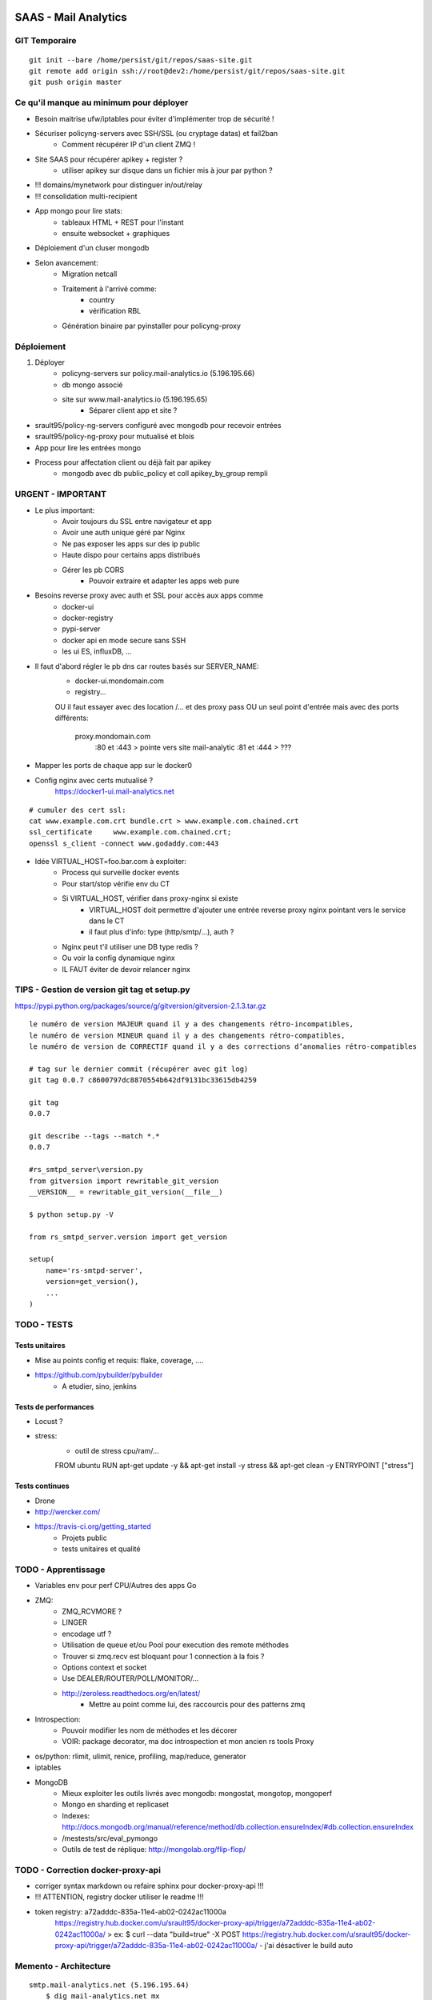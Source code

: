 SAAS - Mail Analytics
=====================

GIT Temporaire
--------------

::

    git init --bare /home/persist/git/repos/saas-site.git
    git remote add origin ssh://root@dev2:/home/persist/git/repos/saas-site.git
    git push origin master

Ce qu'il manque au minimum pour déployer
----------------------------------------

- Besoin maitrise ufw/iptables pour éviter d'implémenter trop de sécurité !

- Sécuriser policyng-servers avec SSH/SSL (ou cryptage datas) et fail2ban
    - Comment récupérer IP d'un client ZMQ ! 

- Site SAAS pour récupérer apikey + register ?
    - utiliser apikey sur disque dans un fichier mis à jour par python ?

- !!! domains/mynetwork pour distinguer in/out/relay
- !!! consolidation multi-recipient

- App mongo pour lire stats:
    - tableaux HTML + REST pour l'instant
    - ensuite websocket + graphiques

- Déploiement d'un cluser mongodb
    
- Selon avancement:
    - Migration netcall
    - Traitement à l'arrivé comme:
        - country
        - vérification RBL
    - Génération binaire par pyinstaller pour policyng-proxy

Déploiement
-----------

1. Déployer 
    - policyng-servers sur policy.mail-analytics.io (5.196.195.66)
    - db mongo associé
    - site sur www.mail-analytics.io  (5.196.195.65)
        - Séparer client app et site ?

- srault95/policy-ng-servers configuré avec mongodb pour recevoir entrées

- srault95/policy-ng-proxy pour mutualisé et blois

- App pour lire les entrées mongo

- Process pour affectation client ou déjà fait par apikey
    - mongodb avec db public_policy et coll apikey_by_group rempli


URGENT - IMPORTANT
------------------

- Le plus important:
    - Avoir toujours du SSL entre navigateur et app
    - Avoir une auth unique géré par Nginx
    - Ne pas exposer les apps sur des ip public
    - Haute dispo pour certains apps distribués
    - Gérer les pb CORS
        - Pouvoir extraire et adapter les apps web pure

- Besoins reverse proxy avec auth et SSL pour accès aux apps comme 
    - docker-ui 
    - docker-registry
    - pypi-server
    - docker api en mode secure sans SSH
    - les ui ES, influxDB, ...
    
- Il faut d'abord régler le pb dns car routes basés sur SERVER_NAME:
    - docker-ui.mondomain.com
    - registry...
    OU il faut essayer avec des location /... et des proxy pass
    OU un seul point d'entrée mais avec des ports différents:
        proxy.mondomain.com
            :80 et :443 > pointe vers site mail-analytic
            :81 et :444 > ???

- Mapper les ports de chaque app sur le docker0    

- Config nginx avec certs mutualisé ?
    https://docker1-ui.mail-analytics.net

::

    # cumuler des cert ssl:
    cat www.example.com.crt bundle.crt > www.example.com.chained.crt
    ssl_certificate     www.example.com.chained.crt;
    openssl s_client -connect www.godaddy.com:443
    
- Idée VIRTUAL_HOST=foo.bar.com à exploiter:
    - Process qui surveille docker events
    - Pour start/stop vérifie env du CT
    - Si VIRTUAL_HOST, vérifier dans proxy-nginx si existe
        - VIRTUAL_HOST doit permettre d'ajouter une entrée reverse proxy nginx pointant vers le service dans le CT
        - il faut plus d'info: type (http/smtp/...), auth ?
    - Nginx peut t'il utiliser une DB type redis ?
    - Ou voir la config dynamique nginx
    
    - IL FAUT éviter de devoir relancer nginx

TIPS - Gestion de version git tag et setup.py
---------------------------------------------

https://pypi.python.org/packages/source/g/gitversion/gitversion-2.1.3.tar.gz

::

    le numéro de version MAJEUR quand il y a des changements rétro-incompatibles,
    le numéro de version MINEUR quand il y a des changements rétro-compatibles,
    le numéro de version de CORRECTIF quand il y a des corrections d’anomalies rétro-compatibles
   
    # tag sur le dernier commit (récupérer avec git log)
    git tag 0.0.7 c8600797dc8870554b642df9131bc33615db4259
    
    git tag
    0.0.7
    
    git describe --tags --match *.*
    0.0.7
    
    #rs_smtpd_server\version.py
    from gitversion import rewritable_git_version
    __VERSION__ = rewritable_git_version(__file__)
    
    $ python setup.py -V
    
    from rs_smtpd_server.version import get_version
    
    setup(
        name='rs-smtpd-server',
        version=get_version(),
        ...
    )


TODO - TESTS
------------

Tests unitaires
:::::::::::::::

- Mise au points config et requis: flake, coverage, ....

- https://github.com/pybuilder/pybuilder
    - A etudier, sino, jenkins
    

Tests de performances
:::::::::::::::::::::

- Locust ?

- stress:
    - outil de stress cpu/ram/...
    FROM ubuntu
    RUN apt-get update -y && apt-get install -y stress && apt-get clean -y
    ENTRYPOINT ["stress"]    
        

Tests continues
:::::::::::::::

- Drone

- http://wercker.com/

- https://travis-ci.org/getting_started
    - Projets public
    - tests unitaires et qualité
    
TODO - Apprentissage
--------------------

- Variables env pour perf CPU/Autres des apps Go

- ZMQ:
    - ZMQ_RCVMORE ?
    - LINGER
    - encodage utf ?
    - Utilisation de queue et/ou Pool pour execution des remote méthodes
    - Trouver si zmq.recv est bloquant pour 1 connection à la fois ?
    - Options context et socket
    - Use DEALER/ROUTER/POLL/MONITOR/...
    - http://zeroless.readthedocs.org/en/latest/
        - Mettre au point comme lui, des raccourcis pour des patterns zmq
- Introspection:
    - Pouvoir modifier les nom de méthodes et les décorer 
    - VOIR: package decorator, ma doc introspection et mon ancien rs tools Proxy

- os/python: rlimit, ulimit, renice, profiling, map/reduce, generator

- iptables

- MongoDB
    - Mieux exploiter les outils livrés avec mongodb: mongostat, mongotop, mongoperf
    - Mongo en sharding et replicaset
    - Indexes: http://docs.mongodb.org/manual/reference/method/db.collection.ensureIndex/#db.collection.ensureIndex
    - /mestests/src/eval_pymongo
    - Outils de test de réplique: http://mongolab.org/flip-flop/            
    
TODO - Correction docker-proxy-api
----------------------------------

- corriger syntax markdown ou refaire sphinx pour docker-proxy-api !!!

- !!! ATTENTION, registry docker utiliser le readme !!!

- token registry: a72adddc-835a-11e4-ab02-0242ac11000a 
    https://registry.hub.docker.com/u/srault95/docker-proxy-api/trigger/a72adddc-835a-11e4-ab02-0242ac11000a/
    > ex:
    $ curl --data "build=true" -X POST https://registry.hub.docker.com/u/srault95/docker-proxy-api/trigger/a72adddc-835a-11e4-ab02-0242ac11000a/
    - j'ai désactiver le build auto
    

Memento - Architecture
----------------------

::

    smtp.mail-analytics.net (5.196.195.64)
        $ dig mail-analytics.net mx
        mail-analytics.net.     10800   IN      MX      10 smtp.mail-analytics.net.
        $ host smtp.mail-analytics.net
        smtp.mail-analytics.net has address 5.196.195.64
        
    www.mail-analytics.io  (5.196.195.65)

    policy.mail-analytics.io (5.196.195.66)
        port 443    : arrivés HTTPS (A binder sur une seule interface)
        
Zone DNS::
    # mx google
    
    @ 10800 IN A 5.196.195.65
    policy 10800 IN A 5.196.195.66
    www 10800 IN A 5.196.195.65
    @ 3600 IN MX 3 ALT1.ASPMX.L.GOOGLE.COM.
    @ 3600 IN MX 3 ALT2.ASPMX.L.GOOGLE.COM.
    @ 3600 IN MX 1 ASPMX.L.GOOGLE.COM.
    @ 3600 IN MX 5 ASPMX2.GOOGLEMAIL.COM.
    @ 3600 IN MX 5 ASPMX3.GOOGLEMAIL.COM.
    @ 3600 IN MX 5 ASPMX4.GOOGLEMAIL.COM.
    @ 3600 IN MX 5 ASPMX5.GOOGLEMAIL.COM.
    @ 10800 IN TXT "google-site-verification=QzsrGVVwYYMbKN5fGQvpgTcx1VRmF32mNJCBCG7LWIg"
    @ 10800 IN TXT "v=spf1 include:aspmx.googlemail.com ~all"        
    
Memento - Commandes
-------------------

Démarrage d'un serveur ZMQ MUTUALISE pour record Mongo::

    python -m policyng.servers.saas_zmq_server -c start --debug
    
    Options:
        -A ADDRESS, --server-address ADDRESS : ZMQ Server bind address : tcp://*:4000
        -L LOCAL_ADDRESS, --server-local-address LOCAL_ADDRESS : ZMQ Local Server bind address : tcp://127.0.0.1:4001
        -U MONGO_URI, --mongo-uri MONGO_URI : MongoDB URI : mongodb://localhost:27017/public_policy           
        --log-level {CRITICAL,DEBUG,ERROR,INFO,WARNING,critical,debug,error,info,warning}
        --log-output LOGOUTPUT
        -D, --debug
        -c {start,stop,reload}, --command {start,stop,reload}
        
Proxy TCP policy/Client ZMQ::

    # Pour postfix, warn_if_reject, check_policy... inet:127.0.0.1:9998
    docker run -it --rm -p 127.0.0.1:9998:9998 srault95/policy-ng-relay /usr/local/bin/policy-client -c start -D -H 0.0.0.0
    
SAAS - Déploiement
------------------

- déployer:
    - Master et/ou site saas ?
         
    - policy-ng-relay sur dev1 et dev2 -> dev2:policy-ng-server
    
    - pour chaque groupe:
        - créer ct influxdb/grafana

- Déployer sur dev2: site, mongodb, server policy stats, influxdb, grafana..

    - Utiliser plumbum pour executer commandes distantes comme ?

    - Outil app docker pour créer/gérer ces ct
        - ouvrir un tunnel ssh quand nécessaire: clé public déjà déployé pour fabric, li faut stocker la clé privé

    - Besoin d'un register central ou en cluster
    
    - grafana/kibana/nginx proxy vers grafana/kibana + ES et influxdb dans même machine:
        - Au lieu /xxx utiliser un host diff en interne du proxy ?
        - Voir plutot les virtuel name pour garder même port dans tous les proxy
  

SAAS - MASTER
-------------

- Doit être capable par programmation ou api de lancer des CT d'après images dispo

- 1 master par server
    - Election entre master(d'un datacenter) pour savoir qui est le maitre
    - Les slave routent les demandes vers le maitre
    - Le maitre transfère l'execution de tâche à server tasks, record pickle mongo ?
        - Permet si le maitre est indisponible de faire executer les tâches par le prochain maitre
    - Le maitre peut déléguer execution d'une tâche à un slave !
        - Le mieux en async, placer tâche dans DB tasks et affecter à N slave
                
- utiliser libcloud pour remote storage (mail backup au format original/...), archive légal

- Master pour créer/lancer/maintenir CT et Services dans les ct
    - Features a Ajouter à master:
        - zmq PUB avec event normaliser pour propager event
        - event doit aussi être récupérable par websocket et long polling (vue api rest)
        - Comment avertir CT postfix1 que policy relay change IP ?
            - Mauvais cas, car use dns round robin
            - MAIS event déclenche mise à jour DNS
        - Cas entre grafana et influxdb:
            - même chose si use dns, pas de pb pour change ip
    - master -> mongodb / master -> agents
    - master -> dockers hosts par api (event et autres)

- Images prête à être connecté à master
    - mongodb/influxdb/redis
    - postfix -> policy relay
    - policy-relay -> policy server zmq
    - policy-server zmq -> mongodb
  
- Au début: juste un cluster mongo et une app master
    - Liste d'image référencés
    - Outils et template pour créer à la demande des CT d'après les images référencés
    - MANQUE ce qu'il se passe ensuite dans le CT

- Déploiement/Démarrage:
    - Création d'instances policy server + record dns
        - run.py: download config et run l'app par subprocess ?
    - Création d'instances postfix + record dns
    - Création d'instances policy relay + record dns

- Après run saas:
    - Connaissance de l'ip public saas, des urls mongodb, des groupes
    - Lancer policy-ng-server
    - Lancer pour chaque group: influxdb/grafana/es/kibana ?

SAAS - SITE - Séparation
------------------------

- Site
- Admin site
- API Master        
- API public
- API interne
- Espace Client
- API Client

SAAS - SITE - ALL WEB
---------------------

- Récupérer ancien rs-admin: JS, graphiques, websocket, zmq

- Intégration x-editable dans les vues comme le push request de flask-admin ?

- besoin maitrise assets ou par nodejs/bower/grunt ?

- Récupérer le meilleur de flaskbuilder et l'appliquer dans flask-Admin 
    - la bonne idée: mettre au point des éléments visuel et les transformer en macro + widget

- A chaque fois que je vois un exemple/morceau de page ok, le transformer en macro flask + widget        

- Editeur WYSIWYG/bootstrap:
    http://summernote.org/
    - ref: https://github.com/nathancahill/Flask-Edits
    
- Templates que j'ai acheté: http://www.bootbundle.com/tool

- A maitriser pour tous besoins:
    - Tansformations du menu left en barre d'icon/texte selon replié ou déplié
    - Structure générale selon page
    - Tables !!!: filter/search/pagination
        - Choix par ajax ou en live

- Flask-Admin autonome non rattaché au template mais un peu custom

- flask preferences:
    - Afficher un select avec choix de format d'affichage pour court/medium/long datetime/date
    - tableau: liste des colonnes à afficher/masquer    

- En implémentation light, angular permet:
    - de remplacer des morceaux de pages sans recharger
    - facilite Ajax
        
    

SAAS - SITE - Site Public
-------------------------

- gunicorn embarqué: (au lieu de mes serveurs WSGI custom)
    - Ou voir si chaussette mieux car prêt pour cirus
    - http://docs.gunicorn.org/en/latest/custom.html
    - gunicorn à un envoi statsd et une protection par ip + ha proxy ?
        gunicorn --statsd-host=localhost:8125 ...
    - config nginx + ssl

- templates payant à revoir:
    https://wrapbootstrap.com/theme/artificial-reason-responsive-full-pack-WB0307B17
        http://razonartificial.com/themes/reason/v1.2.1/header-light-dark/
    https://wrapbootstrap.com/theme/idea-responsive-website-template-WB0DN19X0
        http://htmlcoder.me/preview/idea/v.1.1/html/
    
- il faut en page d'index, un carousel des images de dashboard possibles
    - Voir aussi onglets pour en mettre plus dès le haut de la page
    - Semble courant maintenant de tous mettre sur première page ?
        http://www.blacktie.co/demo/pratt/#contact

- CONTENU: Ne pas oublier de charger un moyen de saisir contenu par un editeur de type markdown

- version mobile importante avec résumé principal des stats
    https://www.geckoboard.com/product/
    
- pricing:
    https://pusher.com/pricing
    http://www.iron.io/pricing
    - prices avec thèmes bootswatch:
        http://bootsnipp.com/snippets/featured/bootstrap-30-responsive-pricing-tables
        
- Setting form + db pour chaque vue (pages, nom display, options) + setting par défaut
    - interêt pour http://wtforms-json.readthedocs.org/en/latest/ ?

- menu barre vertical d'icon au lieu de menus texte quand reply: 
    http://bootsnipp.com/snippets/featured/hover-blue-button-bar

- https://github.com/abilian/abilian-core/blob/master/abilian/web/assets/__init__.py
        
- validations models/data:
    http://validators.readthedocs.org/en/latest/
    https://github.com/23andMe/Yamale

Rôles:
::::::

- A définir

Public
::::::

- Générer les SSL gratuits chez Gandi

- Version française uniquement pour l'instant

- Auth social pour version démo/free

- Register plus complet pour version payante
    - Confirmation par mail
    - Option ip fixe des clients relais

- Page de status des services

Version/Espace Revendeur
::::::::::::::::::::::::

- Faire module reseller

- Module de Facturation à l'usage:
    - Remonter les infos permettant au revendeur de générer une facturation à l'usage    

- Doit pouvoir gérer des comptes clients (groupes/users/...) ?

- Selon le niveau d'engagement:
    - Ne fait que l'interface avec le client
    - Fournit un point d'entrée à ses couleurs pour les mêmes fonctions

Domaines mail-analytics
:::::::::::::::::::::::

- Domaines achetés:
    mail-analytics.fr
    mail-analytics.net
    mail-analytics.com
    mail-analytics.org
    mail-analytics.io   : principal ou .fr 

        
SAAS - SITE - Flask-Admin
-------------------------

- Utiliser vues admin pour afficher des block complet au lieu de tableaux
    - ex User: micro fiche horizontal

- custom admin et structure / = frontend, /api = api, /backend = admin
    - Pour admin reférencer les block pour custom emplacement
    - Voir jinja custom pour placer plus facilement les blocs par des imports/include ?
        - comme les shortcode = macros ?
        - injecter des fonctions et instances dans jinja pour utiliser dans les macros comme:
            - get_articles([1,2])

- Extension flask admin et flask-security: (tous ce dont j'ai besoin pour dev rapide d'une app web)
    - oublie quokka comme exemple
    - Comme flask-admin-openerp, faire vues métier
    - Version peewee et mongoengine + admin redis/mongo
    - api rest à partir des vues d'admin
    - surtout, forms custom par onglets et choix par type de champs
    - un jolie template ou plusieurs avec change style
    - structure auth mongoengine
    - menus d'admin
    - dashboard en page d'accueil (index)
    - En plusieurs extensions pour éviter trop gros et de faire peur
    - http://bootbundle.herokuapp.com/


SAAS - SITE - ALL WEB - WebSocket - Ajax
----------------------------------------

- socket.io vs websocket
    > socket.io: voir code ajenti, circus, gunicorn, chaussette
    - http://openclassrooms.com/courses/des-applications-ultra-rapides-avec-node-js/socket-io-passez-au-temps-reel
    - voir si x-editable peut utiliser websocket ou comment mettre à jour des forms sans ajax !!!!!
    - Aide sur l'api client: http://socket.io/docs/client-api/#
    - concurrent socket.io/websocket: https://github.com/sockjs
    
    - Transports de secours pour socketio:
        WebSocket
        Flash Socket
        AJAX long-polling
        AJAX multipart streaming
        IFrame
        JSONP polling
    
    
- Utiliser websocket ou zmq pour concurrence d'accès. ex: 2 admin connecté avec le même login

- Ajax:
    - Refresh par setInterval
    - Charge coté client et server
    - Pas de maitrise si surcharge car demande refresh constante
    - Le client peut arrêter le refresh ou allongé la durée !
    
- Socket:
    - Refresh par cron ou timer
    - Charge surtout coté server ?
    - Permet de changer dynamiquement règles de push selon charge ?
    - Ouvre de multiple connections !!!

SAAS - SITE - API - Choix outils
--------------------------------

http://blog.miguelgrinberg.com/post/designing-a-restful-api-with-python-and-flask

http://blog.miguelgrinberg.com/post/designing-a-restful-api-using-flask-restful
- revoir https://github.com/flask-restful/flask-restful
    https://pypi.python.org/pypi/Flask-Restdoc/0.0.2
        - Met à jour un fichier api.md ?
    https://github.com/anjianshi/flask-restful-extend
    https://github.com/rantav/flask-restful-swagger
    https://github.com/janLo/restful-fieldsets

- https://github.com/fatiherikli/kule

> idée: faire api rest en frontal pour lire/écrire dans DB
    - implémentation backend mongodb/cache/etc...
    - Utiliser dans besoins générique policy ?

- Faire un datastore json générique ?
    - lecture/écriture json ?
        
Auth REST API
:::::::::::::

- https://github.com/mozilla/PyHawk
    - https://github.com/marselester/flask-api-utils
    
::

    jq : outil json en ligne de commande
    $ apt-get install jq
    $ docker inspect redis1 |jq '.[0].Config.Env'
    $ docker inspect redis1 |jq '.[0].NetworkSettings.IPAddress'
    "172.17.0.4"
    
Schéma validation
:::::::::::::::::

- https://github.com/keleshev/schema

Docs
::::

- Voir doc api si suffit:
    ex: http://readme.drone.io/api/overview/
    http://highlightjs.readthedocs.org/en/latest/reference.html
            
SAAS - DOCS
-----------

- Récap rst format:
    https://github.com/ralsina/rst-cheatsheet/blob/master/rst-cheatsheet.rst

- https://github.com/PharkMillups/beautiful-docs#generating-docs
    - recommandé pour github: http://documentup.com/
- https://github.com/ansible/ansible/blob/devel/docsite/build-site.py
- python-guide
- Contribuer aussi à python guide ou étudier en tous cas structure
- Référencer les liens inter-sphinx pour éviter redondances (voir ceux de readthedocs)
- https://github.com/vinta/awesome-python#testing
- https://github.com/yoloseem/awesome-sphinxdoc
- voir https://pypi.python.org/pypi/alabaster/0.6.2

- A mettre en avant:
    - Server policy local ou remote répond toujours DUNNO rapidement et met en queue l'envoi du protocol
    - IL faut bien conseiller et documenter sur la partie postfix !!!
    - IMPORTANT de s'ouvrir au format graphite mais quelle partie ?
    
SAAS - Serveurs de Stats
------------------------

- Bien mettre au point l'utilisation d'un reverse proxy efficace pour les apps angulars !

::
    
    Proxy python intégré ?
        - expose interface http
        - réinterprète chaque requette ?
    

- Prévoir aggrégation pour générer des tops

- Mini Dashboard pour les parties non faisable par grafana/kibana

- Accès protocol (graphite/...) interne seulement ?

- Accès WEB/REST selon backend et frontend (grafana/...)

- Accès WEB socket à part (socketio, websocket, long polling, flash)

- Accès par profil utilisateur pour le même client
    - Voir auth ldap avec le ldap du client ?

SAAS - Serveur de recherche ES
------------------------------

ARCH - Décisions (pour rappel)
------------------------------

- Eviter de mapper ports externes quand CT accessible par son ip privé

- Eviter les link car ne fonctionne que sur la même machine

- Utiliser quand c'est possible, des CT data utiliser par des volume-from

- Chaque server Docker doit être configuré pour --dns sur DOCKER0
    - il faut sur chaque machine, un serveur dns udp/53 qui écoute sur DOCKER0
    
ARCH - Global
-------------

- Prévoir répartition géographique chez autres que OVH

- Clusters/Shard MongoDB en images Docker ou voir services externes payants (plus tard)
    - Faire un LAN virtuel pour l'accès à ces serveurs
    - COMMENCER avec un cluster de 3 serveurs simple

- Site WEB unique pour l'instant mais sur contenair/ip public dédié pour déplacement

- Serveurs de réception policy (leur trouver un nom)
    - Déployable et redondable facilement sauf les zmq qui accèdent à MongoDB
    
- Serveurs TASK car si gros volume et ordonnancement nécessaire !

- Serveurs REDIS si utilisé pour les tâches

- Prévoir purge des données servant à générer des stats

    
ARCH - Besoins Minimum: (Sur Dev2)
----------------------------------

- Contenair pour MA Site avec :
    - weaver si seul moyen de communiquer entre 2 serveurs car ip internes !

- Relais TCP policy -> ZMQ:
    - srault95/policy-ng-relay

    - blois mx1/mx2
    - mutualisé: par conteneur
    - dev2::
    
    $ docker run -it --rm -p 127.0.0.1:9998:9998 srault95/policy-ng-relay
    # postfix:
    smtpd_recipient_restrictions = warn_if_reject, check_policy_service inet:127.0.0.1:9998, check_recipient_access hash:/addons/postfix/etc/local-blacklist-recipients, reject_non_fqdn_recipient, reject_unauth_destination, check_recipient_access hash:/addons/postfix/etc/local-verify-recipients, check_policy_service inet:127.0.0.1:10023, reject_unlisted_recipient, check_recipient_access hash:/addons/postfix/etc/local-filters

- DB mongo du site avec données pour auth apikey et infos sur DB du client
    - 1 DB par client
    - 1 DB global pour le site et la gestion des clients/groupes  

- Serveur ZMQ SUB/BIND ou PULL/PUSH (voir aussi dealer/router)
    - Sécurisé par tunnel SSH avec les clients ZMQ

- Server policy local + client zmq intégré à déployer sur chaque server postfix ?

- Site web mini pour auth / register et point d'entrée du client (www.mail-analytics.io)
    - Générateur d'apikey
    - Formulaire pour ajout domain/mynetwork
    - Mini Dashboard
    - Liens vers ses différents services


ARCH - Orchestration
--------------------

A TRIER / A VOIR
::::::::::::::::

- https://github.com/andreasjansson/head-in-the-clouds
    - fabric/docker

Besoins IP/Port
:::::::::::::::

- Référentiel:
    - machines physiques
    - interface/ip physiques de chaque machine
    - liste de ports réservés non utilisable pour les CT
    - images (ip/port mappables)
    - CT (ip/port utilisé)

Besoins DNS
:::::::::::

- Server DNS relié à une DB en cluster pour utiliser les mêmes données
    - Idéalement MongoDB car déjà déployé
    - Il faut pouvoir transformer les données mongo en réponse DNS

Hors de contenair
!!!!!!!!!!!!!!!!!

- Besoins publics comme les mx, etc...
- Besoins internes pour retrouver les machines avec un dns interne

Dans les contenair
!!!!!!!!!!!!!!!!!!

Besoins - Volumes
:::::::::::::::::

- Stockage des images/backup ct par git dans un repo privé !

- Volumes non répliqués !
    - Voir CT volume from pour backup de volume/ct

- Faire des packs avec l'image + sites/app à déployer en archives

Besoins - Propagation d'évènement: start/stop/change ip
:::::::::::::::::::::::::::::::::::::::::::::::::::::::

- le restart d'une instance dockerfile/mongodb doit être visible pour qui s'y abonne

- Si archi avec master, c'est les master qui écoute et propage events

- Qui/Comment gérer les répercutions:
    - modif dns
    - restart de services dépendants
- Si master lance un influxdb1:
    - le master connait id, name, ...
- Si master lance une grafana1 dépendant de influxdb1
    - le master fournit info sur influxdb1
    - en cas de changement, le master fait : ?

- LE PLUS SOUVENT:
    - lancement de grafana1 qui dit dépendre d'une image influxdb

Besoins - Comment identifier un contenair
:::::::::::::::::::::::::::::::::::::::::

- std: récupérable par api event: (attention, valable par machine !!!)
    - name manuel au run/create ou affecté par docker
    - HOSTNAME=5c835c2645b4 qui contient pas défaut le début de l'id
    - l'id affecté par docker
    - nom de l'image
- fichier .key ou env inséré au démarrage pour toute la durée de vie du CT

Besoins - Auto-Conf
:::::::::::::::::::

- POUR choisir:
    - capacité à créer/run par api docker
        - créer une image avec un socket docker et un client docker 
            - volume externe pour executer un script utilisant le client docker ?                       
        - ligne de commande
        - Par master
            - 1 master par machine ?
    - capacité à controler ct distant à partir d'un master
        - start/stop services à l'intérieur
    - besoins annexes comme syslog partagé      

- Un ct ne doit pas être créé hors du control d'un master
- Le ct se lance et attend instruction/config du master ?
OU
- Le ct est créé/lancé par master qui fournit la conf ?
    - Le master sera à l'extérieur du CT, il faut une phase supp pour reste config ?
    - Ou, le master à l'init, donne un lien REST pour que ct récupère sa config
        - Il faut alors créer le CT avec un ID unique ?


Outils - MongoDB
::::::::::::::::

- Optimisations mongodb server: 
    https://github.com/square/cube/wiki/Scaling

- Pour ui de gestion mongo: ?
    - https://github.com/jwilder/mongodb-tools
    

Outils - PAAS
:::::::::::::

- voir le mini heroku ?

Outils - Fig ou Mastreo
:::::::::::::::::::::::

- Créer des bundles json pour fig ou mon outil de création ?
    - un par machine et/ou un par app ?

Outils - Scripts python
:::::::::::::::::::::::

- Comme rs-postfix, boucle avec config-from et reload/restart services
    - Piloté par le CT lui même sans contrôle du MASTER
    - Ne concerne que besoins à l'intérieur du CT
    
Outils - Consul
:::::::::::::::

- il faut scripts qui surveille event comme modif KV et reload config/app d'une app docker ?
    - comme script de rs-postfix, il faut un prog python principal qui surveille conf et génère config par tmpl puis start/reload services

- SE PREPARER comme si j'allais utiliser CONSUL avec 3 servers physiques
    - config json pour chaque services
    - install agent dans les ct
    
ARCH - Environnement de démo
----------------------------

- Mode test dans le client pour vérifier connection et auth
    - Tester les plusieurs modes selon dispo libs et firewall 

- Utilisation d'un serveur unique avec jeux de test unique ? ou un par démo ?

- Besoins démo:
    - Réception tcp policy par relais client ou direct
    - Accès dashboards stats


ARCH - Circus
-------------

Cirus sur l'hôte
::::::::::::::::

Cirus dans les contenaires
::::::::::::::::::::::::::

Cirus UI
::::::::

ARCH - Proxy - Reverse Proxy
----------------------------

- reverse proxy, plutot: http://blog.adminrezo.fr/2014/05/hipache-un-reverse-proxy-web/
    - créer pour dotcloud
    http://mitmproxy.org/doc/index.html
    
- https://github.com/bitly/google_auth_proxy
    - reverse proxy en Go avec auth google


ARCH - DNS
----------

- Testabilité solution python et mise au point requette
    - Voir surtout les doctest dans le code de dnslib
    - Utiliser un resolver python qui pointe vers le serveur DNS en cours de test
    - Tests des round robin, ...
    - Simuler les events Docker

- Bien distingué HOSTS et SERVICES:
    - hosts = une instance de CT
    - services = les services rendus par cette instance (mta, cache, ...)
        - Mettre au point nomenclature basé sur src _redis.tcp.... ou _cache.tcp...

- dns bind - haute dispo par DNS:
    http://www.zytrax.com/books/dns/ch9/rr.html
    
- Choix produits:
    - dnsmasq
    - bind
    - nsd ?
    - python dns server avec cache redis
    - powerdns

- https://github.com/johnae/docker-dnsmasq
    FROM: https://github.com/sequenceiq/docker-serf/blob/serf-only/Dockerfile
        FROM: https://github.com/sequenceiq/docker-pam/blob/master/ubuntu-14.04/Dockerfile
- https://github.com/mbentley/dockerfiles/tree/master/ubuntu/bind9
- https://github.com/majoux/docker-serveur/tree/master/bind
- https://github.com/jprjr/docker-ubuntu-stack/tree/master/dnsmasq
- https://github.com/mail-in-a-box/mailinabox/blob/master/setup/dns.sh

Services SRV
::::::::::::

- mta 
- mta_reply: retour smtpd du filtre
- filter: entrée amavis ou smtpd filter
- admin: app web
- mongodb: serveur mongo
- clamd: serveur clamav 

ARCH - Séparation par client
----------------------------

- Maitrise création db/users/role mongodb

- gérer db centralisé des clients et apikey,...

- création redis ? ajout d'une DB par client ? et d'un espace RAM ? ou un CT    
    

ARCH - Volumes externes
-----------------------

- VOIR plutot un volume data par client

- Droits sur les répertoires ?
- volume from ???
- Cluster entre plusieurs machines ?
- DB mongodb par client
- DB redis par client ?
- sous zone dns client1.radicalspam.local

::

    client1/
        postfix/
            etc/
            var/
        amavis/
            etc/        -> /opt/radicalspam/amavis/etc
            var/        -> /opt/radicalspam/amavis/var
        sa/
            etc/
            var/
        clamav/
            etc/
            var/

ARCH - Sécurité
---------------

- https://github.com/juancho088/SecureMongoEngine

- Besoins SSH
    - https://github.com/mbentley/dockerfiles/tree/master/ubuntu/openssh-server

ARCH - Sécurité - stunnel
:::::::::::::::::::::::::


ARCH - Sécurité - Serveurs de Réception REQUEST (zmq/tcp/udp/rest)
::::::::::::::::::::::::::::::::::::::::::::::::::::::::::::::::::

- Inclure apikey dans le message pour simplifier implémentation de protocol d'auth !

- Bypass quand tunnel SSH ? et/ou identifié par ip fixe du client

ARCH - Sécurité - Site Web
::::::::::::::::::::::::::

- Banned IP
- Auth multiple ?
- SSL
- Fail2ban
    
ARCH - Sécurité - Firewall
::::::::::::::::::::::::::

- Besoin maitrise UFW !!! et ou shorewall ?
    - docs/products/ufw.rst
    - http://docs.ansible.com/ufw_module.html    

- iptables: 
    http://www.alsacreations.com/tuto/lire/622-Securite-firewall-iptables.html
    https://github.com/TheDutchSelection/captain/blob/master/docker/captain_iptables_discoverer/latest/files/scripts/run.sh

- fail2ban ?
    https://github.com/oussemos/fail2ban-dashboard/blob/master/home.py
    
ARCH - Sécurité - SSL
:::::::::::::::::::::

- https://help.ubuntu.com/14.04/serverguide/certificates-and-security.html#creating-a-self-signed-certificate

- Besoin d'un outil simple et/ou webservice pour générer des certs SSL

- Certificats SSL / pki ?
    - https://www.startssl.com/?app=1
    

ARCH - Sécurité - Tunnels SSH
:::::::::::::::::::::::::::::

- Gestion d'un magasin de key/cert SSH et test en ligne

- SSH plumbum ?

- Génération/Ouverture d'un tunnel SSH dans un contenair Docker
    https://github.com/andreasjansson/head-in-the-clouds/blob/f773a991a5bcbb9d7bcab253ed7497bf054e522e/headintheclouds/docker.py

- https://pypi.python.org/pypi/bgtunnel

- https://github.com/pahaz/sshtunnel

- Implémentation SSH tunnel de zmq

- Voir la même chose avec paramiko (client/server) sans ssh ?

- Si tunnel ssh inversé ouvert, pourquoi passer par ZMQ: le master peut utiliser fabric ou ansible ?

- Si le tunnel sert à ouvrir une connection vers un service SSH:
    - Install server ssh des 2 cotés

- Si le tunnel sert à ouvrir une connection vers un autre service comme HTTP ou Mongo:
    - Install server ssh que du coté MASTER: celui qui utilisera connection VERS MONGO par tunnel inversé
    
- pour inversé, il faut que client se connecte par http à serveur !::

    python -m SimpleHTTPServer 8000
    ssh -C -N -R 8000:127.0.0.1:8000 root@172.17.1.120
    > dans server qui dispose de l'accès inversé
    curl http://127.0.0.1:8000/index.html
    
Résumé des TESTS SSH docker - OK - (tunnel inversé)
!!!!!!!!!!!!!!!!!!!!!!!!!!!!!!!!!!!!!!!!!!!!!!!!!!!

- Build d'un server SSH dans une image ubuntu et lancement auto (pas de mapping externe)::

    vi Dockerfile
    FROM ubuntu:14.04
    MAINTAINER Sven Dowideit <SvenDowideit@docker.com>
    RUN apt-get update && apt-get install -y openssh-server curl
    RUN mkdir /var/run/sshd
    RUN echo 'root:screencast' | chpasswd
    RUN sed -i 's/PermitRootLogin without-password/PermitRootLogin yes/' /etc/ssh/sshd_config
    # SSH login fix. Otherwise user is kicked off after login
    RUN sed 's@session\s*required\s*pam_loginuid.so@session optional pam_loginuid.so@g' -i /etc/pam.d/sshd
    ENV NOTVISIBLE "in users profile"
    RUN echo "export VISIBLE=now" >> /etc/profile
    EXPOSE 22
    CMD ["/usr/sbin/sshd", "-D"]
    
    $ sudo docker build -t eg_sshd .
    
    # Voir version sans le -P - ne sert qu'à exposer vers un port aléatoire (trouver par sudo docker port test_sshd 22)
    $ sudo docker run -d --name test_sshd eg_sshd
    
    # Création d'un client:
    $ docker run -it --rm ubuntu:14.04 bash
    $ apt-get install --no-install-recommends ssh
    
    # Dans le client, lancement d'un server python sur port 8000
    $ python -m SimpleHTTPServer 8000
    
    # Dans le client, ouverture d'un tunnel inversé vers un server python sur le port 8000
    # Par une autre session
    ssh -C -N -R 8000:127.0.0.1:8000 root@172.17.1.120
    
    # Dans le server, utilisation du tunnel inversé
    $ curl http://127.0.0.1:8000
    
    

ARCH - Logs centralisé
----------------------

- http://www.fluentd.org/guides/recipes/syslog-influxdb
- Hekad / logstash / logcabin
- python udp (logcabin ou autre) -> logstash ? ou direct elasticsearch ?
- rsyslog dans chaque contenair avec UDP -> logstash ?
    - copie local des logs ?
- rsyslog dans chaque contenair avec UDP -> Rsyslog centralisé -> logstash
    - copie local des logs ?
- socket /dev/log ajouté dans chaque contenair ?
    - perte hostname ?
- volume-from ?
    - perte hostname ?
- IMPORTANT: pouvoir identifier chaque hostname

http://jasonwilder.com/blog/2014/03/17/docker-log-management-using-fluentd/
- Utiliser directement les fichier ID*-json.log dans les contenairs sur l'hote
- Ne fonctionne qu'avec les sortie stdout/stderr que peut afficher "docker logs CID"
    - Il faut que les applis envoi sur stdout ou alors syslog ?
- Une solution:
    RUN ln -sf /dev/stdout /var/log/nginx/access.log
    RUN ln -sf /dev/stderr /var/log/nginx/error.log

VM RS 3.5.4::
 
    $ vi /etc/rsyslog.d/50-default.conf
    *.*                             -/var/log/messages
    # commenter les mail*
    
    $ vi /etc/rsyslog.d/radicalspam.conf
    $AddUnixListenSocket /var/rs/dev/log
    $template MailLogFile,"/var/log/maillog-%$DAY%%$MONTH%%$YEAR%.log"
    mail.* -?MailLogFile


ARCH - Instances / IP / Ports
-----------------------------

- Simple RadicalSpam - Pas de cluster - 1 instance de chaque produit

- 1 domaine local par client

::

    MongoDB
        LISTEN:             ?:27017

    Redis
        LISTEN:             ?:6379

    rs-postfix (rs-postfix-deb)
        LISTEN:             ?:25
        > rs-policy-server  ?:13001
        > rs-smtpd-server   ?:14001
        > postgrey ?        ?:?
        > rs-admin ?        ?:12001 (auto config) ?
        > rs-agent-sent     : livraison de tous mail en direct par python smtp
        
    rs-agent-sent (lancé dans rs-postfix)

    rs-smtpd-server
        LISTEN:             ?:14001
        > MongoDB           ?:27017

    rs-policy-server
        LISTEN:             ?:13001
        > rs-admin          ?:12001
        
    rs-admin
        LISTEN:             ?:12001
        > MongoDB           ?:27017
        > Docker            /socket        
        > All               By docker

    rs-clamav (Partager volume clamav-data pour les signatures ?)
        LISTEN:             ?:3310

    rs-spamassassin (razor/pyzor/dcc)
        LISTEN:             ?:783
        > Redis             ?:6379 (bayes)
        
    rs-amavis ?
        LISTEN:             ?:10024, ... ? (all ports)
        > clamav            /socket ?
        > Redis             ?:6379
        > SpamAssassin      : NON, inclus
        > Quarantaine SMTP  : ?        

    rs-filter-agent
        > clamav            /socket ?
        > Redis             ?:6379
        > SpamAssassin      ?:783
        > rs-admin          ?:12001

        
ARCH - Supervision
------------------

- shinken car python et zmq

- Surveillance d'evènements ct/host

- Surveillance charge des instances

- Surveillance des changements de config
    - Ou inutile si process après modif config par UI web


ETUDE - Outils divers
---------------------

- Transformer des options non défini d'argparse en VAR YML
    - Paramètres positionnels non static comme ip=xxx devient une var yml var: xxx
    - retrouver le projet qui le faisait 

- commandes local et remote: 
    http://plumbum.readthedocs.org/en/latest/    

- http://amoffat.github.io/sh/

- https://github.com/kennethreitz/env
    - Permet de transformer en dict une série d'env avec un prefix comme REMOTERPC_xxx : {'xxx':'', ...}

- https://github.com/pypa/twine
    - Utilitaires pour pypi 

- http://sametmax.com/les-time-zones-en-python/ 

- essayer wheel:
    https://pip.pypa.io/en/latest/user_guide.html#create-an-installation-bundle-with-compiled-dependencies

- A utiliser dans mes setup.py:
    #https://github.com/pypa/warehouse/blob/master/warehouse/__about__.py

- APT Custom FR (mirroir FR pour les source APT)    
- SPF
- Dkim
- p0f
- clamav-unofficial-sigs
- Disclaimer
- ntp/timezone des contenairs
- upgrade distribution
- update d'un contenair
- Purge /tmp et autres dans les contenairs ?
- Environnement de dev/prod pour tests avant mise en production de mise à jour

ETUDE - Docker
--------------

- gestion de volumes docker (go): https://github.com/cpuguy83/docker-volumes

- ambassador with serf: http://www.centurylinklabs.com/linking-docker-containers-with-a-serf-ambassador/

- Vérifier conséquences des modifs sur images hérité docker
    - hérité toujours d'un tag et non de latest !!!
    
- forego: lanceur golang d'app docker
    https://github.com/ddollar/forego
    https://godist.herokuapp.com/projects/ddollar/forego/releases/current/linux-amd64/forego    
    
- allouer 1Go de RAM, 1 CPU et le port 9200::

    docker run -d -P -m 1g -c 1 -p 9200:9200 dockerfile/elasticsearch
    
- IMPORTANT: fermeture propre des tâches à l'arrêt du contenair
    - Cirus !
    - Trap 
        - https://github.com/urelx/dockerfiles/blob/master/centos6-postfix/start.sh 
        - http://www.christopher.compagnon.name/techno/shell-trap.html
        - http://guidespratiques.traduc.org/guides/lecture/Bash-Beginners-Guide/Bash-Beginners-Guide.html#sect_12_01
        - http://www.quennec.fr/gnulinux/programmation-shell-sous-gnulinux
    - Python atexit/signaux
    - python dans phusion

- voir:
    RUN echo "deb http://archive.ubuntu.com/ubuntu $(lsb_release -sc) main universe" > /etc/apt/sources.list
    $ lsb_release -sc
    trusty

- Utiliser depth: git clone --depth=1 https://github.com/angular/angular-seed.git <your-project-name>


- Gestion des tags::

    $ docker images
    radicalspam/orion-smtp          latest              82f5b3025823        About an hour ago   579.7 MB
    
    $ docker tag 82f5b3025823 radicalspam/orion-smtp:1.0

    $ docker images
    radicalspam/orion-smtp          latest              82f5b3025823        About an hour ago   579.7 MB
    radicalspam/orion-smtp          1.0                 82f5b3025823        About an hour ago   579.7 MB

- Capabilities (add/drop)

- restart auto::

    docker run --restart=on-failure:10 redis
    docker run --restart=always redis

- Démarrage auto des instances Docker

- Limitations de ressources RAM/CPU/DISK
    -m="": Memory limit (format: <number><optional unit>, where unit = b, k, m or g)
    -c=0 : CPU shares (relative weight)

- Quel ip source est vu dans un contenair quand ip externe ?
    - l'eth0 de l'HOTE !!! 37.187.249.195 pour rs mutualisé
    
- voir: docker --ip-masq=false (/etc/default/docker)

- Publication registry    
    
ETUDE - STATS - (influxdb/graphite/statds/grafana/kibana/collectd)
------------------------------------------------------------------

A Trier
:::::::

::

    oubli interface pour graphite: https://github.com/urbanairship/tessera
    https://github.com/dotcloud/collectd-graphite         
    https://github.com/tutumcloud/tutum-docker-grafana
    https://github.com/dockerana/dockerana/blob/master/components/grafana/Dockerfile
    https://github.com/bbinet/docker-grafana
    https://github.com/tutumcloud/tutum-docker-influxdb
    https://github.com/kamon-io/docker-grafana-influxdb
    https://gist.github.com/otoolep/3d5741e680bf76021f77
    https://github.com/ChristianKniep/docker-monster
        - stack complète (yum/supervisor/etcd): grafana, kibana, ES, statsd, logstash, nginx, graphite, diamond
        - des dashboard, ...
    https://github.com/vimeo/graphite-api-influxdb-docker
    https://github.com/kamon-io/docker-grafana-graphite
    https://github.com/mingfang/docker-grafana
    https://github.com/lincolnloop/docker-kibana    
    https://github.com/mozilla/metrics-graphics

    - Revoir shinken pour client graphite !
    - Idée pour envoi stats vers redis:
        https://github.com/seatgeek/circus-logstash/blob/master/circus_logstash/circus_logstash.py
    - graph rickshaw: https://github.com/circus-tent/circus-web/blob/master/circusweb/media/circus.js

    - idée psutil pour surveiller process et envoi stats:   
        https://github.com/crosbymichael/sysmonitor/blob/master/monitor.py

        https://developer.rackspace.com/blog/using-logstash-to-push-metrics-to-graphite/
        http://blog.geeksgonemad.com/2013/12/logstash-metrics-filter-and-graphite.html
        
    - statsd en nodejs à beaucoup de backend dont mongodb
        # Envoi de l'incrémentation d'une metric: (:1|c
        echo "production.login_service:1|c" | nc -w 1 -u statsd.example.com 8125

    - Voir facette avant grafana car ouvert à plusieurs sources: grafana aussi ?
    https://github.com/dockerana/dockerana
        https://github.com/dockerana/dockerana/blob/master/components/grafana/Dockerfile
    
- metric sur mongodb par nodejs: https://github.com/square/cube/wiki/Metrics

- Pourquoi "strip-components": tar xzvf /tmp/grafana-1.8.1.tar.gz --directory /grafana --strip-components 1

- Comment utiliser une instance ou select par client ?
    - db influxdb / elasticsearch diff par client
    - utiliser domain/ip pour router dans logstash ?

    
Stockage brut en dur: MongoDB
:::::::::::::::::::::::::::::

    Handler: policyng.handlers.async_me_record_handler.MongoEngineRecordHandler
        - Reçoit protocol
    Workers: policyng.workers.wsgi_app.worker

    - Mettre en prod un minimum pour record DB le mutualisé et peut être blois mx2 (par tunnel) (mx1 par tunnel inversé)
        - il faudra un jeu de donné pour la consolidation _identity
    
    - Voir comment récupérer data de la db ci dessus au fur et à mesure sans rien perdre ni modifier
        - Export json/rest/...          
    
    - Maitriser la génération des timestamp en trichant pour fixtures
        https://github.com/influxdb/influxdb-python/blob/master/examples/tutorial_server_data.py
            - Parfait pour envoyer des datas avec dates maitrisés
        Diamond/Diamond-master/src/diamond/handler/zmq_pubsub.py    
        https://github.com/studio-ousia/gevent-statsd-mock
        http://metrics20.org/implementations/
            https://github.com/vimeo/graph-explorer/tree/master/graph_explorer/structured_metrics
        http://agiliq.com/demo/graphos/tutorial/
            
    - Travailler sur l'exploitation interne des stats pour l'instant avec socketio/rickshaw/flot/chartjs
                
    - Faire un worker ou un convert stats au format influxDB
    
    - Faire un format de sortie pour ES pour utiliser kibana qui est plus complet

facette
:::::::
    
ElasticSearch / Kibana / Logstash
:::::::::::::::::::::::::::::::::

TODO::


    https://github.com/elasticsearch/kibana/blob/v3.1.2/sample/nginx.conf
    https://github.com/elasticsearch/kibana/blob/v3.1.2/sample/filtered-alias-example/nginx.conf

    - Maitrise kibana:
        - ou logstash avec pattern simple sur ligne amavis Passed seulement ?
        - index manuellement des données dans elastic
        - requette manuel sur kibana
    
    OU
    - meilleur maitrise par logcabin ou bucky ou rs-logsd ?

    - Utiliser git pour install/update ?
        - le git server est sur soyoustart
    - Rebuild all avec les corrections
        - run avec limite RAM pour elasticsearch et logstash
    - Sortie debug ruby vers fichier pour logstash
    - Requettes py et/ou curl sur elastic pour comprendre
    - Templates elasticsearch
    - Config dashboard kibana
        https://github.com/vspiewak/mag-programmez-2014/blob/master/dashboard.json
        https://github.com/vspiewak/elk-monitoring/blob/master/system/dashboard.collectd.json
    - Sécuriser accès à elasticsearch/logstash/kibana
    
    - Metric graphite pendant l'analyse logstash:
        https://blog.bearstech.com/2013/12/logstash.html
    
    - Page avec les liens vers les apps et plugins elastic
        http://37.187.249.195:9200/_plugin/kopf/
        http://37.187.249.195:9200/_plugin/HQ/
        http://37.187.249.195:9200/_plugin/head/
        http://37.187.249.195:9200/_plugin/marvel/
        http://37.187.249.195:9200/_template/
        http://37.187.249.195/index.html#/dashboard/file/logstash.json
                                        #/dashboard/script/logstash.js
    
    docker start elasticsearch
    docker start logstash
    docker start kibana

    docker stop kibana
    docker stop logstash
    docker stop elasticsearch

- https://www.digitalocean.com/community/tutorials/how-to-use-logstash-and-kibana-to-centralize-and-visualize-logs-on-ubuntu-14-04
    - nginx, ssl, ...
    echo 'deb http://packages.elasticsearch.org/logstash/1.4/debian stable main' | sudo tee /etc/apt/sources.list.d/logstash.list
    echo 'deb http://packages.elasticsearch.org/logstashforwarder/debian stable main' | sudo tee /etc/apt/sources.list.d/logstashforwarder.list

- https://github.com/ChristianKniep/docker-elk
    - ATTENTION: fedora !
    - sshd, diamond, StatsD, logstash, elasticsearch, kibana, nginx
    - zeromq

- Input logstash: 
    - collectd: http://logstash.net/docs/1.4.2/inputs/collectd
           - http://logstash.net/docs/1.4.2/codecs/collectd
           - Via Plugin network de collectd : port 25826
    - elasticsearch: http://logstash.net/docs/1.4.2/inputs/elasticsearch
    - file: http://logstash.net/docs/1.4.2/inputs/file
    - graphite: http://logstash.net/docs/1.4.2/inputs/graphite
        - http://logstash.net/docs/1.4.2/codecs/graphite
    - imap: http://logstash.net/docs/1.4.2/inputs/imap
    - redis: http://logstash.net/docs/1.4.2/inputs/redis
    - syslog: http://logstash.net/docs/1.4.2/inputs/syslog
    - tcp/udp
    - websocket: http://logstash.net/docs/1.4.2/inputs/websocket
    - zeromq: http://logstash.net/docs/1.4.2/inputs/zeromq
    
- Output logstash:
    - influxdb: https://github.com/elasticsearch/logstash-contrib/blob/master/lib/logstash/outputs/influxdb.rb
        - port 8086
        - Non documenté    
    - graphite: http://logstash.net/docs/1.4.2/outputs/graphite
        - carbon 2003 (tcp ou udp) ?
        - Possible influxdb !!!    
    - mongodb: http://logstash.net/docs/1.4.2/outputs/mongodb
    - redis: http://logstash.net/docs/1.4.2/outputs/redis
    - statds: http://logstash.net/docs/1.4.2/outputs/statsd
    - websocket
    - zeromq
    
Config collectd
:::::::::::::::

- Voir par collectd -> REDIS et REDIS -> logstash
    - https://beingasysadmin.wordpress.com/category/logstash/

- https://gist.github.com/untergeek/ab85cb86a9bf39f1fc6d    

::

    export LOGSTASH_ADDR=127.0.0.1
    export LOGSTASH_PORT_COLLECTD=25826
    
    cat > /etc/collectd/collectd.conf.d/logstash.conf << EOF
    <Plugin network>
        <Server "${LOGSTASH_ADDR}" "${LOGSTASH_PORT_COLLECTD}">
        </Server>
    </Plugin>
    EOF
    
    vi /etc/collectd/collectd.conf.d/logstash.conf
    LoadPlugin network
    <Plugin network>
        <Server "127.0.0.1" "25826">
        </Server>
    </Plugin>
    
    {
                   "host" => "ns339295.ip-37-187-249.eu",
             "@timestamp" => "2014-11-22T11:07:39.634Z",
                 "plugin" => "disk",
        "plugin_instance" => "sdb2",
          "collectd_type" => "disk_octets",
                   "read" => 53167104,
                  "write" => 7871987712,
               "@version" => "1",
                   "type" => "collectd"
    }
    
InfluxDB / Grafana
::::::::::::::::::

- influxdb: 
    - fournir -h HOSTNAME pour le cluster future
    - pour la création de db à l'avance!!! pb car influxdb doit être lancé
    - ssl
    - Changer le compte root par défaut ou au moins le pass !!!

- https://github.com/grafana/grafana-plugins

- http://vincent.composieux.fr/article/grafana-monitor-metrics-collected-by-collectd-into-influxdb
    - collecd -> grafana par plugin network
    - Non, par un proxy nodejs: https://github.com/hoonmin/influxdb-collectd-proxy.git

- Stats collectd et/ou diamond
    - https://github.com/nacyot/docker-logs/tree/master/diamond

- Reception de stats graphite

Graphite API
::::::::::::

- https://registry.hub.docker.com/u/qnib/monster/
    - https://github.com/ChristianKniep/docker-monster
    - yum !!!
    - carbon,statsd,grafana & elk

- https://github.com/ChristianKniep/docker-graphite-api
    - Remplace l'api web pour extraction de graphite
    
- https://registry.hub.docker.com/u/brutasse/graphite-api/dockerfile/
    - Cyanite = backend cassandra pour graphite    

- https://github.com/graphite-ng/carbon-relay-ng
    - Pour avoir un server carbon en Go avec interface web intégré

Facette
:::::::


Statsd
::::::

- http://www.symantec.com/connect/blogs/metrics-cocktail-statsdinfluxdbgrafana

::

    # A tester
    sudo apt-get install nodejs
    cd /opt
    sudo git clone https://github.com/etsy/statsd.git
    cd statsd
    apt-get install npm
    npm install statsd-influxdb-backend -d    

fnordmetric (ruby)
::::::::::::::::::

http://fnordmetric.io/documentation/classic_running_fm/

::

    Installation
        apt-get install ruby1.9.1   
        gem install fnordmetric
    
            Building native extensions.  This could take a while...
            ERROR:  Error installing fnordmetric:
            ERROR: Failed to build gem native extension.
            /usr/bin/ruby1.9.1 extconf.rb
            /usr/lib/ruby/1.9.1/rubygems/custom_require.rb:36:in `require': cannot load such file -- mkmf (LoadError)
            from /usr/lib/ruby/1.9.1/rubygems/custom_require.rb:36:in `require'
            from extconf.rb:2:in `<main>'
            Gem files will remain installed in /var/lib/gems/1.9.1/gems/eventmachine-1.0.3 for inspection.
            Results logged to /var/lib/gems/1.9.1/gems/eventmachine-1.0.3/ext/gem_make.out
        
    
        #my_fnordmetric.rb
        require "fnordmetric"
    
        FnordMetric.namespace :myapp do
          # your configuration here...
        end
    
        #start a web server on port 4242, a tcp acceptor on port 1337 and a worker
        FnordMetric.standalone
        
        FnordMetric.options = {
          :redis_url => "redis://my_redis_server.domain.com:6379"
        }   
        
        #FnordMetric::Web.new(:port => 4242)
        #FnordMetric::Acceptor.new(:protocol => :tcp, :port => 2323)
        #FnordMetric::Worker.new
    
    $ ruby my_fnordmetric.rb
    
        
ETUDE - OUTILS - Redis
----------------------

- Travailler sur Redis car utilisable pour beaucoup de choses !!!
    - 1. Cache pour postgrey et autres besoins
    - 2. Stats avec outils se basants sur redis
    - 3. Tasks queue !
    - 4. Session
    - 5. Limitation basé sur durée comme nombre de mail/spam par heures
    - 6. DNS cache

    - Client redis py direct pour cache et voir si api ok ex: werkzeurg ou flask
    - Install redis static par fabric

- Persistence
- DB par client ?

ETUDE - OUTILS - Docker Registry
--------------------------------

- Register de contenair docker privés
    - https://github.com/Deliverous/docker-standalone-registry/blob/master/Dockerfile

IDEE - rs-postqueue-mongo
-------------------------

- Queue pour postfix
- Stocké en before filter SMTP
- Commandes en lignes pour remplacer postqueue/mailq/...

PRODUIT - POLICY / POSTFIX
--------------------------

- IMPORTANT postfix/policy:
    - Dans config policy postfix, par sécurité, mettre un warn_if_reject devant 
    - Utiliser un local_settings qui appel default_settings et surcharge ce qu'il veut
    - Pour ceux qui ne veulent pas utiliser policy en frontal
        - Un postfix light ou un proxy smtp comme ci-dessous qui se branche après réception du SMTP frontal
            - Attention perte ip/helo d'origine si pas postfix ou si postfix < 2.1 (xforward)
    - Pour ceux qui n'ont pas postfix:
        - Proxy SMTP qui analyse les données essentiel du mail et envoi par policy-relay

- policy-ng et zmq:

    - country: ne suffira pas pour geo localisation : il faut identifier avec geoip les coordonnées
    
    - en plus des stats, envoyer infos vers ES pour search 
    
    - Faire des aggrégations de GenericStats ? mais dure de découper le name ? regexp ?

    - il faut valider la version postfix géré par la structure db car champs en plus !!!
        - ou champs supp dans un dict
        - ou supp values dans protocol
    
    - Déploiement docker pour test avec mails mutualisé

    - !! fixtures: charger un fichier json au démarrage ou à la demande : important pour policy (group/domain/...)
    - Ajout petite api rest pour ajout/list domain/mynetwork: agnostic ?
    - données mini pour qualifier in/out/relay et affectation group ou mini plugin dédié
        - ou rester version simple pour mode stats: prendre dans la config externe + options et partagé avec workers/plugins
    
    - EVITER PolicySession Mongo, direct Policy ?
        
    - sortie au format logstash, influxdb, graphite pour être large

    - Faire un push systématique à la réception d'une entrée ? ou utiliser signal 
    - Permettre à des plugins de s'abonner par sub
    - ou utiliser zmq pour écrire dans REDIS

- En filter pure où postfix attend réponse:
    - Par handler REST -> app web -> record DB / use manager > return actions
    - Par local handler -> use manager (load/save/search) -> use filter -> return actions

- Pense que au lieu de cherche à utiliser policy pour le filtrage ou l'envoi de stats:
    - certains peuvent préférer simplement se brancher à une api (rest/zmq/db/...) pour récupérer les données bruts
    - idéal: signals récupère stats et envoi à queue zmq interne pour record ou distribution

- Les filters, ajoutent des tags et augmente le score 
    - Utiliser plutot verrou que queue ?
    - score à synchroniser ! ? par une class qui implémente __add__ et un lock pour faire un ++ ?
    - La stratégie analyse les tags et score et décide
        - il faut charger la stratégie
        - l'appliquer à chaque filter ?
        
- oublie ajout ip address postfix et identity policy server (hostname ?)

- Ajout param dans Plugin pour définir si accès externe par le plugin (db, dns, ...)
        
- Faire des tâches/plugins d'arrière plan:
    - faire un add_task pour ajouter à la liste des tâches par timer
        - scheduler pour avoir une durée diff d'execution
    - Recherches whois/dns qui vont en même temps alimenter le cache DNS pour le filter 
    - Alimenter cache DDOS pour mesures

- commencer à rassembler filters nécessaire: nofqdn, spf, ...
    postmaster, abuse, SPOOFING
    sasl / ssl sender ?
    Relocated - Rejet 5xx relocated avec nouvel email du destinataire - seulement si externe
    check (DB/LDAP/RADIUS) - not_listed_recipient
    check BL ip/country/domain/email/helo < selon enable_bl_xxx
    filter liste de réputation pour modérer le score ?
    check DOS - nombre de messages rejetés (SMTP 5xx)
    >>> DDOS nombre de destinataires pour même message
    check DOS - nombre de mail dans la dernière heure (jour/...) : session simultané ?
    check DOS - pourcentage de SPAM/VIRUS/... dans quel délai ? cumuler TOUT ?
        - Info, pas encore là mais gérable
        - Faire aussi sur nombre de reject pour ip/sender/recipient

- fournir aux plugins un resolver dns

- Pour régler pb pyinstaller, installer peut être policy par setup avant transformation

- peewee: psycopg2 (voir version gevent), mysql? (voir doc django et peewee)

    


PRODUIT - REMOTE-RPC
--------------------

- DOC:
    > Les vues suivantes fonctionnent en REST et en HTML
    http://127.0.0.1:8080/remote/status
    http://127.0.0.1:8080/remote/status/79b16e6f96651f5478bc4c94c8f4e3e828f4b592a23851a7c0248a466a05ff08
    http://127.0.0.1:8080/remote/services/79b16e6f96651f5478bc4c94c8f4e3e828f4b592a23851a7c0248a466a05ff08/get_sysinfo
    
- TODO:

    - Considérer le worker WSGI et/ou server Socketio comme des workers à ajouter dynamiquement !!!!

    - NE pas oublier les besoins de reporting (tableaux/valeurs/export pdf)
    
    - Chaque worker (consomateur) doit pouvoir être lancé en ligne de commande, hors remote-rpc
        - Attention inproc: voir ipc ?
    
    - EN PREMIER:
        - Comme je ne connais pas à l'avance les services générateur de stats:
            - Il faut un phase de transformation variable
            - Le producteur de stats doit devenir plus intelligent: avec son propre setup(app)
            - Mapping/Filter/Transformation/Aggrégation ???: beaucoup de travail ?
        - Bien gérer transformation stats par Worker stats qui est le producteur !!!
            - Doit pouvoir renvoyer un dict pour chaque stats ? ou envoi brut et reste à la charge du consomatteur ?
        - Prévoir stats par app en plus de par agent (apps.postfix....) / apps.postfix.[SERVER]...
        - Prévoir les tops par aggrégation
    
    - Mettre en oeuvre une mini architecture sur les serveurs pour avoir des données complètes:
        - C LA qu'il faudrait le control master de création CT docker !
            - Surveiller les events !!!!
        - Lancer plusieurs vm agent
        - Lancer 1 ou 2 master
        - 1 influxdb + 1 grafana
        - Voir collect ou diamond ? ou tous ce qui peut faire remonter des stats
        - Voir aussi le carbon relay ng ou un autre intermédiaire qui sécurisé
        - LAISSER peut être graphite pour écrire directement en influxdb qui est plus complet ?
            - En profiter pour générer/ajouter des tags dans une liste pour réutiliser dans les where= de grafana
    - Carbon ou autre: penser à un serveur relais de consolidation/aggrégation
    - Voir comment sécuriser les flux et détecter les manques/retard
        - Revoir le produit qui détectait les écarts ?
    - Apports statsd ?

    - Utiliser setup aussi pour des actions before start comme le load/save des agents
        - Le save basé plutot sur signal
        - En before, oui, le load / purge / ...
    
    - Utiliser setup coté agent pour le chargement de services ?
    
    - setup aussi pour chargement de blueprint ou autres modification app flask ?

    - Pouvoir facilement paramétrer les interval - voir scheduler ou mettre en task queue ?
    - Pouvoir changer la destination des stats
    
    - modifier socketio pour utiliser un seul namespace au lieu de /stats et /agent, use emit(agent.stats) ou emit(agent.state)
    
    - Revoir ma façon d'assembler un prog dans un runner: beaucoup plus clair chez dnsrest
    
    - Fournir la configuration aux applications distantes
    - record dns des agents enregistrés 
    - Gérer des contenair docker:
        - Permettrait aussi de créer dynamiquement une instance d'agent ?
    
    - STATS: comment déléguer pour choix futures:
        - Ne pas perdre de stats
        - Multi-Master: qui fait quoi ?
        - Record MongoDB et ou Redis
            - Faire ensuite worker pour gérer datas et send stats
        - Voir si envoi direct graphite d'influxDB, risque de perte ?
        - Voir carbon-relay ng Go
    - Rendre optionnel la phase de register si création agent gérer par master ?
    - Fournir un beau dashboard et des vues d'affichage/gestion des services distants
        - role de socketio ou websocket ?
        - utiliser mini graph dans les pavés de chaque agent
    - Fournir une api pour être utilisable hors web
    - msgpack
    - Gérer des serveurs/services distants par RPC: Il faudrait qu'un agent ne réponde qu'au master en cours ?
    - bouton update du status + last update date affiché
    - Comme sentry, faire une page d'état et config de l'app:
        http://5.196.195.66/manage/status/
            
    - Fournir des services prêt à l'usage comme psutil, ...
        - Voir espace de nom pour chaque classe de services ajoutés
        - il faut maitriser __getattr__ ou autre pour mapper les demandes
        - Revoir idée du ProxyResult pour intercepter et normaliser les données renvoyés
        - Services: ansible ?, test connect, envoi de mail, ... nagios ?
    - Features:
        - Intégrer un beau dashboard simple et alimenter par websocket: Stats des agents, doivent venir de psutil
        - Stats ou compteur pour l'état des connections websocket en cours
    
    - Bien référencer ce qui doit être fait à la fermeture de l'application
    - Profiter aussi d'un worker/task externe type redis qui limite l'utilisation RAM du MASTER !!!
        - Implémentation autonome: tasks gérer par un worker zmq
        - Implémentation redis, record tasks dans redis et traitement par rq ou mrq ?
    - Utiliser setup(app) pour charger des workers ?                
    - Régler pb flask sur l'encodage des templates !!!
    - Revoir les lib d'outil JS pour faciliter manipulation datas
    - Ne pas cherche l'auto doc des api rest, utiliser template
    
- Sérialisation:
    - http://www.blosc.org/ (python https://github.com/Blosc/python-blosc)
    - compression https://github.com/Blosc/bloscpack 
    - bson

- Packaging:
    Utiliser tous mes développement tools rslib pour créer des services
    Englobé dans une app WEB Flask (blueprint) pour réutilisation
    Runner pour version autonome avec app Flask() et server WSGI
    Implémentation/Extension de zmqrpc-ng-api pour les particularités de remote-rpc

    RPC inversé: le master (client) contact les agents (server)
        - Les agents (server) sont lancé avec des services consommés par les clients (masters)
        - L'enregistrement de l'agent peut se faire par pré-requette REST OU par api ou par config
    
    RPC normal: les agents (client) contacte un ou plusieurs server master
        - Veut dire qu'il faut lancer un master avec des services qui seront consommés par les agents
        - Utilise cycle si les agents peuvent se connecter à n'importe quel master
    SSH:
        - Nécessite échange de clé ou implémenter un serveur SSH dans le MASTER
        - L'agent -> register http -> récupère clé ssh et infos -> lance un tunnel inversé -> averti par http le master que prêt pour tunnel
            - Ou un yield dans la vue http qui renvoi les infos selon les étapes

- Version psdash:
    - Faire d'abord un fork et pull request de psdash pour proposer une réorganisation du code ?
    - Récupérer toute la partie web de psdash et ajouter des graphiques
    - Le faire comme un addons optionnel à remote-rpc:
        - partie web de psdash dans un blueprint/app à intégrer
        - partie service psutil / service logs / ...

- rs-admin OU autre master:         
    - rs-admin lance un server WSGI et lance des clients RPC vers les agents enregistrés !!! ?
    - rs-admin doit pouvoir prendre le controle par RPC et l'api docker des CT qui se sont enregistrés
        https://github.com/phensley/docker-dns-rest/tree/master/dnsrest
    - rs-admin fournit une interface web pour visualiser l'état des machines/services
    - Toutes les commandes concernant les services sont lancés à partir de rs-admin
    - rs-admin doit être clusterisé
    - rs-admin doit pouvoir créer par l'api docker un CT d'après une image qui contient l'agent remote
    - rs-admin centralise les stats récoltés par docker/rpc/services et les utilisent ou les retransmets
    - Tester la disponibilité des services annoncés par les agents ? (smtp 25, ...)
    - API: 
        - register agent / agent list / ...
    - Auth à définir !!!
                    
- Process pour enlever une machine ?


PRODUIT - FLASK-AUTH
--------------------

- utiliser models Group/... de policy ?

- Auth interne et voir LDAP
        
- Terminer module flask-auth-me/peewee autonome
    - basé sur flask-security+social+ldap en mongoengine ET peewee
    - Peut être le même setup(app) que policy pour ajout de fonctionnalités

- auth social:
    - boutons super: http://theaqua.github.io/BrandButtons/             
    - python social trop gros pour mes besoins ?
    - ok: auth sur 1 app, ok pour les autres mais pas très propre
    - view flask admin pour visualiser/gérer user et infos socials
    - testabilité: python-social (httpretty)
    - form/model pour gérer activation + settings de chaque auth ?
    - settings pour vérifier ceux disponibles (avec leur clé/secret dans setting) des autres
    - template doit dérouler que ceux dispo et ACTIF
    - apport libsaas pour python-auth-social ?
    - diff flask-security-social/python-auth-social ?
    
    
IDEES
-----

- Idée pour améliorer le filtrage:
    - Ouvrir des comptes pièges sur gmail/yahoo/... et les diffuser
    - Batch imap/pop pour récupérer ces mails, les analyser et extraires des infos, en particulier CEUX déjà qualifiés comme SPAM
    
A VOIR PLUS TARD - Produits RS
------------------------------

rs-filter
:::::::::

- app web mini pour gérer mails mise en DB mongo par rs-smtpd-server
    - Tableau pour parcourir les mails
    - Gestion de queue (status par mail)
    - Interface REST
    - fonction d'envoi smtp
    - flag pour signalement spam/ham
    - extraction received/sender/... pour W/B List
    - Interprétation:
        - lib email std python
        - flanker
        - ripmime et ensuite lib email ou flanker
    - Agent qui selon flag lance actiob: (envoi smtp/scan virus/scan spam/add list/...)


rs-admin
::::::::

- Idéalement, 1 instance par client (groupe de domaine) DONC relié à une DB Mongodb par client ?

rs-postfix
::::::::::

- IL FAUT peut être que postfix soit dans un contenair lancé avec --net host ???
- Utilisation memcached pour postfix ?

- Comment éviter ou faut t'il 2 ip (lan/wan)::

    content_filter=

    smtpd_recipient_restrictions = ..., check_recipient_access hash:/addons/postfix/etc/local-filters
        domain.com  FILTER smtp-amavis:[127.0.0.1]:10031 #IN

    smtpd_sender_restrictions = ..., check_sender_access hash:/addons/postfix/etc/local-filters
        domain.com  FILTER smtp-amavis:[127.0.0.1]:10032 #OUT - Pas de filtrage spam     


- postscreen ?

- https://github.com/cpuguy83/docker-mail/blob/master/Dockerfile
- https://github.com/nirnanaaa/docker-postfix-dovecot
- https://github.com/catatnight/docker-postfix/blob/master/assets/install.sh
    - postconf -M submission/inet : edition master.cf
- SSL: 
    - https://github.com/lukas-hetzenecker/docker-postfix/blob/master/assets/install.sh
    - https://github.com/jprjr/docker-ubuntu-stack/blob/master/postfix/postfix.setup
    - https://github.com/mail-in-a-box/mailinabox/blob/master/setup/mail-postfix.sh
    - apt-get install ca-certificates
    - https://github.com/mail-in-a-box/mailinabox/blob/master/setup/ssl.sh

- test smtp postfix command smtp-sink: http://www.postfix.org/smtp-sink.1.html

- http://www.starbridge.org/spip/spip.php?article12
- http://www.placenet.fr/2012/08/19/configuration-de-postfix-smtp-smtpd-sasl-dovecot-pop3-imap-postfixadmin-roundcube-sous-debian-wheezy-utilisant-postgresql/
- http://www.placenet.fr/2010/10/17/deux-instances-pour-postfix/
- http://blog.jotheroot.fr/?p=26
- http://blog.valouille.fr/2014/04/commandes-utiles-pour-postfix/
- http://blog.valouille.fr/2013/02/voir-quelles-ip-generent-ou-ont-genere-le-plus-de-connexions/
- http://www.opendoc.net/solutions/comment-installer-configurer-serveur-log-syslog-ng

rs-filter-agent
:::::::::::::::

- Partagé un volume avec rs-clamav et rs-spamassassin pour éviter de décompresser 2 fois le mail à analysé ?
    - Peut être pas valable avec Spamd/Clamd par TCP ?
    
- lance analyse mail, livraison(non), envoi mail turing    
    
rs-amavis
:::::::::

    
Amavis vs RS-Filter
!!!!!!!!!!!!!!!!!!!

- Peu de valeur ajouté avec amavis mais plus d'expérience et pb encodage réglé
- RS Filter, Innovation d'un stockage Mongodb + réplication
- RS Filter, monté en charge: N instances clamav/SA/... selon besoin
        
    
rs-spamassassin
:::::::::::::::

- Compilation rules
- Updates

- https://github.com/mail-in-a-box/mailinabox/blob/master/setup/spamassassin.sh
- https://github.com/jprjr/docker-ubuntu-stack/tree/master/spamassassin

::

    docker run -it --rm --link redis1:redis -p 793:793 -v /root/docker/r-compil/postfix:/DATA radicalspam/addons-postfix:1.1
    
rs-clamav
:::::::::

- Configuration spécifique par groupe de domaines (client)
- Gestion freshclam par daemon ou cron ?
    - Si signatures partagé, il faut un script capable de prévenir TOUTES les instances clamav     
    
- https://registry.hub.docker.com/u/y0ug/irma-probe-clamav/dockerfile/


ETUDE - OUTILS - Backup / Maintenance
-------------------------------------

- Contenair data

- Backup : produit un backup.tar.gz à l'endroit où la commande est lancé::

    docker run --rm --volumes-from postfix1:ro -v $(pwd):/backup ubuntu tar -czf /backup/backup.tar.gz /var/spool/postfix


SMTPD - Voir si ces techniques permettrait d'analyser et garder une trace des hash des fichiers dans les mails
--------------------------------------------------------------------------------------------------------------

::

    NSRL: https://github.com/blacktop/docker-nsrl
        pybloomfilter
    https://pypi.python.org/pypi/shadow-server-api/1.0.4
    https://pypi.python.org/pypi/shadowdns/0.1.3
        ShadowDNS creates a DNS server at localhost.
        https://github.com/clowwindy/shadowdns
        A DNS forwarder using Shadowsocks as the server: requis shadowsocks

    https://github.com/blacktop/shadow-server-api
    https://www.shadowserver.org/wiki/
    http://bin-test.shadowserver.org/
    http://www.nsrl.nist.gov/
    http://ssdeep.sourceforge.net/usage.html
    
        

ESSAI - Proxy shadowsocks
-------------------------

.. note::

    C'est un proxy sock, pas nativement un proxy http

- https://github.com/clowwindy/shadowsocks
- A fast tunnel proxy that helps you bypass firewalls

    
::

    pip install shadowsocks
    ssserver -p 8000 -k password -m rc4-md5
    
    # background:
    ssserver -p 8000 -k password -m rc4-md5 -d start
    ssserver -p 8000 -k password -m rc4-md5 -d stop 
    
    # optimisations:
    https://github.com/shadowsocks/shadowsocks/wiki/Optimizing-Shadowsocks
    
    # config:
    # /etc/shadowsocks.json
    {
        "server":"my_server_ip",
        "server_port":8388,
        "local_address": "127.0.0.1",
        "local_port":1080,
        "password":"mypassword",
        "timeout":300,
        "method":"aes-256-cfb",
        "fast_open": false
    }
    
    # plusieurs user:
    {
        "server": "0.0.0.0",
        "server_port":80,
        "local_address": "127.0.0.1",
        "local_port":8080,
        "port_password": {
            "8381": "foobar1",
            "8382": "foobar2",
            "8383": "foobar3",
            "8384": "foobar4"
        },
        "timeout": 300,
        "method": "aes-256-cfb"
    }        
               
    

TODO -  Contenair de test pour envoi de mail
--------------------------------------------

- parcourir les mails d'un répertoire
- envoi postfix pour filter et policy
- envoi direct filter


TODO - Essayer ce new pypi privé
--------------------------------

::

        pip install papaye
        wget https://raw.githubusercontent.com/rcommande/papaye/master/production.ini
        papaye_init production.ini
        pserve production.ini
        
        #pip install -i http://localhost:6543/simple numpy
        
         ~/pip.conf
        [install]
        index-url = http://localhost:6543/simple         
        
        [distutils]
        index-servers =
            papaye

        [papaye]
        username: <admin>
        password: <password>
        repository: http://localhost:6543/simple        
        
        # upload
        cd /chemin/vers/votre/module
        python setup.py sdist upload -v -r papaye
    
Domaines A acheter
==================

policy-ng
---------

::

    postfix policy new generation = postfix politique nouvelle génération = ppng
    
    postfix-policy-ng    : ok (prendre le .io) : ok rien dans github
    policy-ng: ok  : ok rien dans github
    
    politique de filtrage postfix nouvelle génération = filtering policy postfix new generation = fpp-ng

    open policy filter for postfix smtp = filtre de stratégie ouverte de postfix smtp = opfps
    filtre de stratégie ouvert de postfix smtp = open policy filter postfix smtp = opfps

    postfix filter policy = politique de filtrage postfix = pfp (73 repos github)
    politique de filtrage postfix = filtering policy postfix = fpp (180 repos github)
    open postfix policy filtering = filtrage de la politique de postfix ouverte = oppf (opp = 978 repo/ oppf = 3)
    
    politique de filtrage postfix ouverte = filtering policy open postfix = fpop (8 repos 0 avec le même nom)
    
        libres: .io
        pris: .fr (musique redirect), .com (chine redirect)
              .org (religion), .net (chine)
              
    open policy of filtering postfix = politique ouverte de filtrage postfix = opfp
        libres: .fr, .io
        pris: .com, .net, .org 
        
    politique de filtrage smtp postfix = Postfix SMTP filtering policy = psfp
    Postfix SMTP filtering policy = La politique de filtrage SMTP de Postfix
    
    SMTP Postfix filtering policy = Politique de filtrage SMTP Postfix = spfp
    
    Postfix SMTP Access Policy Delegation = Délégation politique d'accès SMTP Postfix = psapd
              
    open filtering postfix policy = politique de postfix de filtrage ouverte    
    politique ouverte de filtrage postfix = open policy filtering postfix = opfp
    open policy filtering postfix = politique ouverte filtrage postfix = opfp
    open policy of filtering postfix = politique ouverte de filtrage postfix = opofp
    open policy of postfix filtering = politique d'ouverture du filtrage de postfix 
    politique d'ouverture du filtrage par postfix = by postfix filtering policy of opening (bpfpo)


    